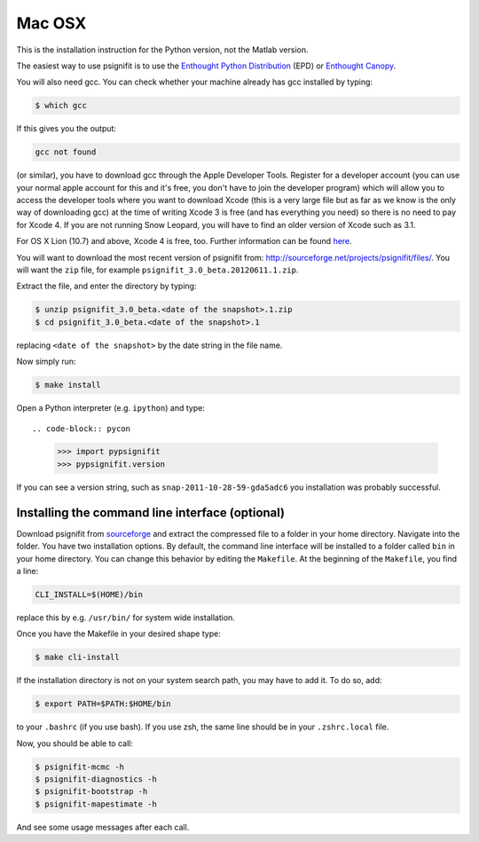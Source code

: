 Mac OSX
=======

This is the installation instruction for the Python version, not the Matlab
version.

The easiest way to use psignifit is to use the `Enthought Python Distribution <http://www.enthought.com/products/epd/>`_ (EPD)
or `Enthought Canopy <http://www.enthought.com/products/canopy/>`_.

You will also need gcc. You can check whether your machine already has gcc
installed by typing:

.. code-block:: console

    $ which gcc

If this gives you the output:

.. code-block:: sh

    gcc not found

(or similar), you have to download gcc through the Apple Developer Tools.
Register for a  developer account (you can use your normal apple account for
this and it's free, you don't have to join the developer program) which will
allow you to access the developer tools where you want to download Xcode (this
is a very large file but as far as we know is the only way of downloading gcc)
at the time of writing Xcode 3 is free (and has everything you need) so there
is no need to pay for Xcode 4. If you are not running Snow Leopard, you will
have to find an older version of Xcode such as 3.1.

For OS X Lion (10.7) and above, Xcode 4 is free, too. Further information can
be found `here
<http://jessenoller.com/2011/07/30/quick-pythondeveloper-tips-for-osx-lion/>`_.

You will want to download the most recent version of psignifit from:
`<http://sourceforge.net/projects/psignifit/files/>`_. You will want the
``zip`` file, for example ``psignifit_3.0_beta.20120611.1.zip``.

Extract the file, and enter the directory by typing:

.. code-block:: console

    $ unzip psignifit_3.0_beta.<date of the snapshot>.1.zip
    $ cd psignifit_3.0_beta.<date of the snapshot>.1

replacing ``<date of the snapshot>`` by the date string in the file
name.

Now simply run:

.. code-block:: console

    $ make install

Open a Python interpreter (e.g. ``ipython``) and type::

.. code-block:: pycon

    >>> import pypsignifit
    >>> pypsignifit.version

If you can see a version string, such as ``snap-2011-10-28-59-gda5adc6`` you
installation was probably successful.

Installing the command line interface (optional)
------------------------------------------------

Download psignifit from `sourceforge
<http://sourceforge.net/projects/psignifit/files/>`_ and extract the compressed
file to a folder in your home directory. Navigate into the folder.  You have
two installation options. By default, the command line interface will be
installed to a folder called ``bin`` in your home directory. You can change
this behavior by editing the ``Makefile``. At the beginning of the
``Makefile``, you find a line:

.. code-block:: sh

    CLI_INSTALL=$(HOME)/bin

replace this by e.g. ``/usr/bin/`` for system wide installation.

Once you have the Makefile in your desired shape type:

.. code-block:: console

    $ make cli-install

If the installation directory is not on your system search path, you may have
to add it.  To do so, add:

.. code-block:: sh

    $ export PATH=$PATH:$HOME/bin

to your ``.bashrc`` (if you use bash). If you use zsh, the same line should be
in your ``.zshrc.local`` file.

Now, you should be able to call:

.. code-block:: console

    $ psignifit-mcmc -h
    $ psignifit-diagnostics -h
    $ psignifit-bootstrap -h
    $ psignifit-mapestimate -h

And see some usage messages after each call.
